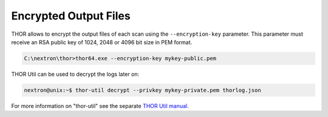 .. Index:: Encryption

Encrypted Output Files
----------------------

THOR allows to encrypt the output files of each scan using the
``--encryption-key`` parameter. This parameter must receive an RSA public key of 1024,
2048 or 4096 bit size in PEM format.

.. code-block:: doscon
 
   C:\nextron\thor>thor64.exe --encryption-key mykey-public.pem

THOR Util can be used to decrypt the logs later on: 

.. code-block:: console

   nextron@unix:~$ thor-util decrypt --privkey mykey-private.pem thorlog.json

For more information on "thor-util" see the separate `THOR Util manual <https://thor-util-manual.nextron-systems.com/>`__.
